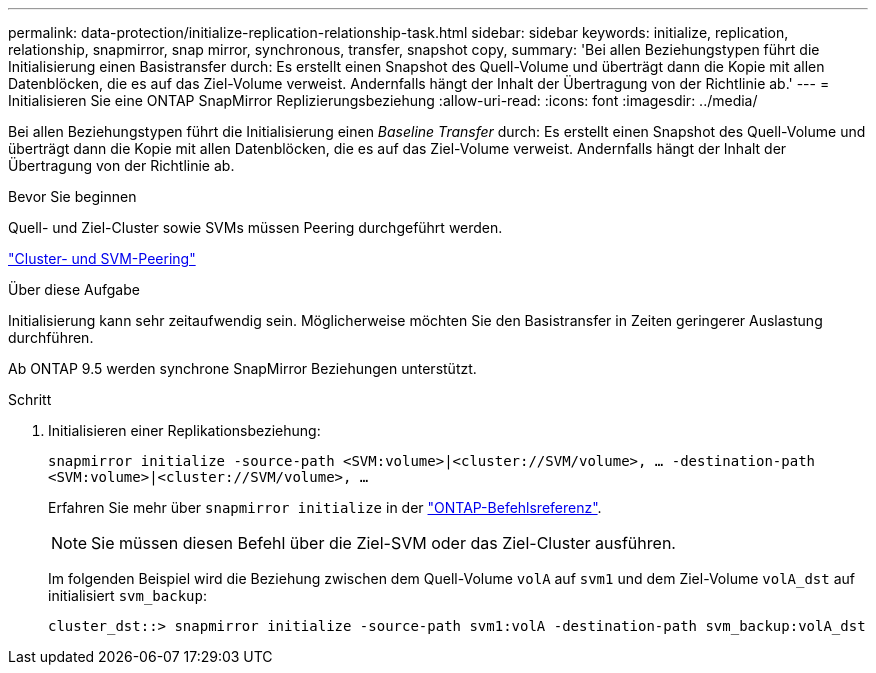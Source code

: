 ---
permalink: data-protection/initialize-replication-relationship-task.html 
sidebar: sidebar 
keywords: initialize, replication, relationship, snapmirror, snap mirror, synchronous, transfer, snapshot copy, 
summary: 'Bei allen Beziehungstypen führt die Initialisierung einen Basistransfer durch: Es erstellt einen Snapshot des Quell-Volume und überträgt dann die Kopie mit allen Datenblöcken, die es auf das Ziel-Volume verweist. Andernfalls hängt der Inhalt der Übertragung von der Richtlinie ab.' 
---
= Initialisieren Sie eine ONTAP SnapMirror Replizierungsbeziehung
:allow-uri-read: 
:icons: font
:imagesdir: ../media/


[role="lead"]
Bei allen Beziehungstypen führt die Initialisierung einen _Baseline Transfer_ durch: Es erstellt einen Snapshot des Quell-Volume und überträgt dann die Kopie mit allen Datenblöcken, die es auf das Ziel-Volume verweist. Andernfalls hängt der Inhalt der Übertragung von der Richtlinie ab.

.Bevor Sie beginnen
Quell- und Ziel-Cluster sowie SVMs müssen Peering durchgeführt werden.

link:../peering/index.html["Cluster- und SVM-Peering"]

.Über diese Aufgabe
Initialisierung kann sehr zeitaufwendig sein. Möglicherweise möchten Sie den Basistransfer in Zeiten geringerer Auslastung durchführen.

Ab ONTAP 9.5 werden synchrone SnapMirror Beziehungen unterstützt.

.Schritt
. Initialisieren einer Replikationsbeziehung:
+
`snapmirror initialize -source-path <SVM:volume>|<cluster://SVM/volume>, ... -destination-path <SVM:volume>|<cluster://SVM/volume>, ...`

+
Erfahren Sie mehr über `snapmirror initialize` in der link:https://docs.netapp.com/us-en/ontap-cli/snapmirror-initialize.html["ONTAP-Befehlsreferenz"^].

+
[NOTE]
====
Sie müssen diesen Befehl über die Ziel-SVM oder das Ziel-Cluster ausführen.

====
+
Im folgenden Beispiel wird die Beziehung zwischen dem Quell-Volume `volA` auf `svm1` und dem Ziel-Volume `volA_dst` auf initialisiert `svm_backup`:

+
[listing]
----
cluster_dst::> snapmirror initialize -source-path svm1:volA -destination-path svm_backup:volA_dst
----

